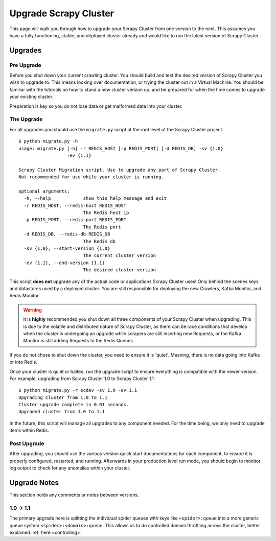 Upgrade Scrapy Cluster
======================

This page will walk you through how to upgrade your Scrapy Cluster from one version to the next. This assumes you have a fully functioning, stable, and deployed cluster already and would like to run the latest version of Scrapy Cluster.

Upgrades
--------

Pre Upgrade
^^^^^^^^^^^

Before you shut down your current crawling cluster. You should build and test the desired version of Scrapy Cluster you wish to upgrade to. This means looking over documentation, or trying the cluster out in a Virtual Machine. You should be familiar with the tutorials on how to stand a new cluster version up, and be prepared for when the time comes to upgrade your existing cluster.

Preparation is key so you do not lose data or get malformed data into your cluster.

The Upgrade
^^^^^^^^^^^

For all upgrades you should use the ``migrate.py`` script at the root level of the Scrapy Cluster project.

::

    $ python migrate.py -h
    usage: migrate.py [-h] -r REDIS_HOST [-p REDIS_PORT] [-d REDIS_DB] -sv {1.0}
                      -ev {1.1}

    Scrapy Cluster Migration script. Use to upgrade any part of Scrapy Cluster.
    Not recommended for use while your cluster is running.

    optional arguments:
      -h, --help            show this help message and exit
      -r REDIS_HOST, --redis-host REDIS_HOST
                            The Redis host ip
      -p REDIS_PORT, --redis-port REDIS_PORT
                            The Redis port
      -d REDIS_DB, --redis-db REDIS_DB
                            The Redis db
      -sv {1.0}, --start-version {1.0}
                            The current cluster version
      -ev {1.1}, --end-version {1.1}
                            The desired cluster version

This script **does not** upgrade any of the actual code or applications Scrapy Cluster uses! Only behind the scenes keys and datastores used by a deployed cluster. You are still responsible for deploying the new Crawlers, Kafka Monitor, and Redis Monitor.

.. warning:: It is **highly** recommended you shut down all three components of your Scrapy Cluster when upgrading. This is due to the volatile and distributed nature of Scrapy Cluster, as there can be race conditions that develop when the cluster is undergoing an upgrade while scrapers are still inserting new Requests, or the Kafka Monitor is still adding Requests to the Redis Queues.

If you do not chose to shut down the cluster, you need to ensure it is 'quiet'. Meaning, there is no data going into Kafka or into Redis.

Once your cluster is quiet or halted, run the upgrade script to ensure everything is compatible with the newer version. For example, upgrading from Scrapy Cluster 1.0 to Scrapy Cluster 1.1:

::

    $ python migrate.py -r scdev -sv 1.0 -ev 1.1
    Upgrading Cluster from 1.0 to 1.1
    Cluster upgrade complete in 0.01 seconds.
    Upgraded cluster from 1.0 to 1.1

In the future, this script will manage all upgrades to any component needed. For the time being, we only need to upgrade items within Redis.

Post Upgrade
^^^^^^^^^^^^

After upgrading, you should use the various version quick start documentations for each component, to ensure it is properly configured, restarted, and running. Afterwards in your production level run mode, you should begin to monitor log output to check for any anomalies within your cluster.

Upgrade Notes
-------------

This section holds any comments or notes between versions.

1.0 -> 1.1
^^^^^^^^^^

The primary upgrade here is splitting the individual spider queues with keys like ``<spider>:queue`` into a more generic queue system ``<spider>:<domain>:queue``. This allows us to do controlled domain throttling across the cluster, better explained :ref:`here <controlling>`.
